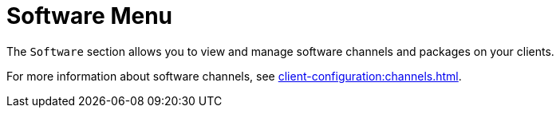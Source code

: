[[ref.webui.software]]
= Software Menu

The [guimenu]``Software`` section allows you to view and manage software channels and packages on your clients.

For more information about software channels, see xref:client-configuration:channels.adoc[].